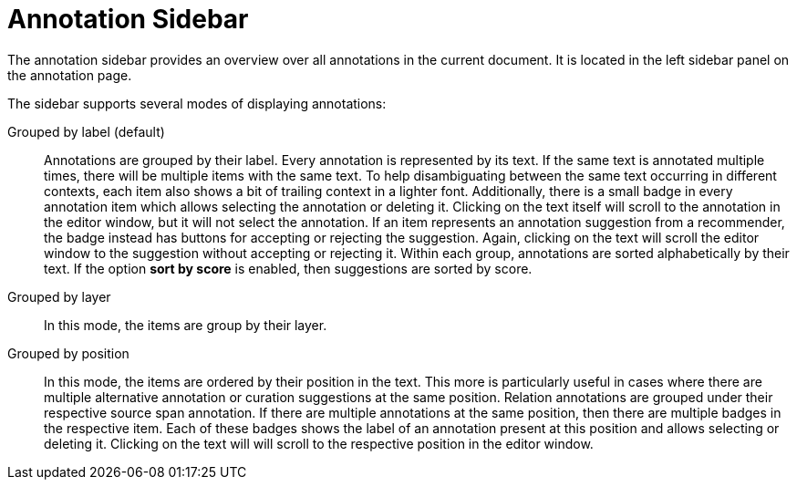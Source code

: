 // Licensed to the Technische Universität Darmstadt under one
// or more contributor license agreements.  See the NOTICE file
// distributed with this work for additional information
// regarding copyright ownership.  The Technische Universität Darmstadt 
// licenses this file to you under the Apache License, Version 2.0 (the
// "License"); you may not use this file except in compliance
// with the License.
//  
// http://www.apache.org/licenses/LICENSE-2.0
// 
// Unless required by applicable law or agreed to in writing, software
// distributed under the License is distributed on an "AS IS" BASIS,
// WITHOUT WARRANTIES OR CONDITIONS OF ANY KIND, either express or implied.
// See the License for the specific language governing permissions and
// limitations under the License.

[[sect_annotation_sidebar]]
= Annotation Sidebar

The annotation sidebar provides an overview over all annotations in the current document.
It is located in the left sidebar panel on the annotation page.

The sidebar supports several modes of displaying annotations:

Grouped by label (default):: 
  Annotations are grouped by their label.
  Every annotation is represented by its text.
  If the same text is annotated multiple times, there will be multiple items with the same text.
  To help disambiguating between the same text occurring in different contexts, each item also shows a bit of trailing context in a lighter font.
  Additionally, there is a small badge in every annotation item which allows selecting the annotation or deleting it.
  Clicking on the text itself will scroll to the annotation in the editor window, but it will not select the annotation.
  If an item represents an annotation suggestion from a recommender, the badge instead has buttons
  for accepting or rejecting the suggestion.
  Again, clicking on the text will scroll the editor window to the suggestion without accepting or rejecting it.
  Within each group, annotations are sorted alphabetically by their text.
  If the option **sort by score** is enabled, then suggestions are sorted by score.
Grouped by layer::
  In this mode, the items are group by their layer.
Grouped by position::
  In this mode, the items are ordered by their position in the text.
  This more is particularly useful in cases where there are multiple alternative annotation or curation suggestions at the same position.
  Relation annotations are grouped under their respective source span annotation.
  If there are multiple annotations at the same position, then there are multiple badges in the respective item.
  Each of these badges shows the label of an annotation present at this position and allows selecting or deleting it.
  Clicking on the text will will scroll to the respective position in the editor window.
